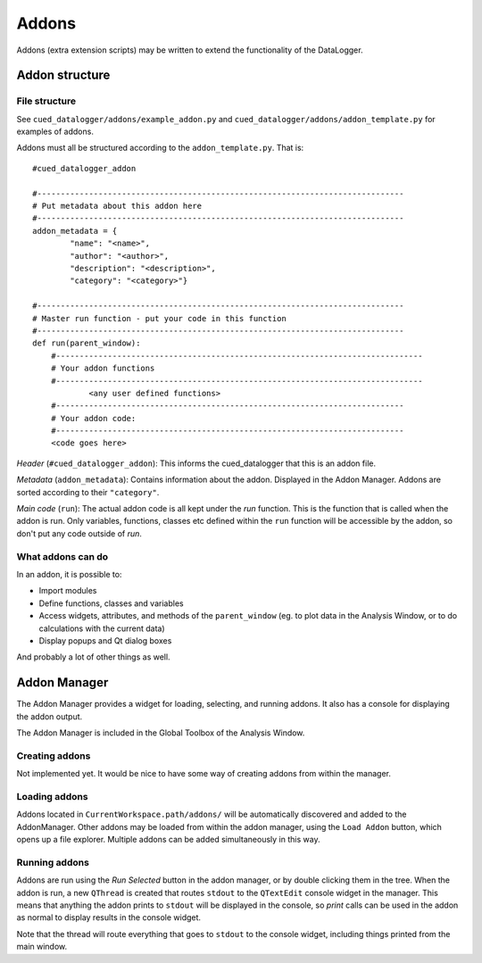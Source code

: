 ======
Addons
======

Addons (extra extension scripts)  may be written to extend the functionality of the DataLogger.

Addon structure
^^^^^^^^^^^^^^^
File structure
""""""""""""""
See ``cued_datalogger/addons/example_addon.py`` and ``cued_datalogger/addons/addon_template.py`` for examples of addons.

Addons must all be structured according to the ``addon_template.py``. That is::

    #cued_datalogger_addon

    #------------------------------------------------------------------------------
    # Put metadata about this addon here
    #------------------------------------------------------------------------------
    addon_metadata = {
            "name": "<name>",
            "author": "<author>",
            "description": "<description>",
            "category": "<category>"}

    #------------------------------------------------------------------------------
    # Master run function - put your code in this function
    #------------------------------------------------------------------------------
    def run(parent_window):
        #------------------------------------------------------------------------------
        # Your addon functions
        #------------------------------------------------------------------------------
		<any user defined functions>
        #--------------------------------------------------------------------------
        # Your addon code:
        #--------------------------------------------------------------------------
        <code goes here>

*Header* (``#cued_datalogger_addon``): This informs the cued_datalogger that this is an addon file.

*Metadata* (``addon_metadata``): Contains information about the addon. Displayed in the Addon Manager. Addons are sorted according to their ``"category"``.

*Main code* (``run``): The actual addon code is all kept under the `run` function. This is the function that is called when the addon is run. Only variables, functions, classes etc defined within the ``run`` function will be accessible by the addon, so don't put any code outside of `run`.

What addons can do
""""""""""""""""""
In an addon, it is possible to:

* Import modules

* Define functions, classes and variables

* Access widgets, attributes, and methods of the ``parent_window`` (eg. to plot data in the Analysis Window, or to do calculations with the current data)

* Display popups and Qt dialog boxes

And probably a lot of other things as well.

Addon Manager
^^^^^^^^^^^^^
The Addon Manager provides a widget for loading, selecting, and running addons. It also has a console for displaying the addon output.

The Addon Manager is included in the Global Toolbox of the Analysis Window.

Creating addons
"""""""""""""""
Not implemented yet. It would be nice to have some way of creating addons from within the manager.

Loading addons
""""""""""""""
Addons located in ``CurrentWorkspace.path/addons/`` will be automatically discovered and added to the AddonManager. Other addons may be loaded from within the addon manager, using the ``Load Addon`` button, which opens up a file explorer. Multiple addons can be added simultaneously in this way.

Running addons
""""""""""""""
Addons are run using the `Run Selected` button in the addon manager, or by double clicking them in the tree. When the addon is run, a new ``QThread`` is created that routes ``stdout`` to the ``QTextEdit`` console widget in the manager. This means that anything the addon prints to ``stdout`` will be displayed in the console, so `print` calls can be used in the addon as normal to display results in the console widget.

Note that the thread will route everything that goes to ``stdout`` to the console widget, including things printed from the main window.
